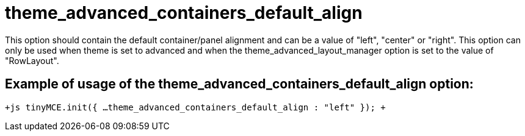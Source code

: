 :rootDir: ./../../
:partialsDir: {rootDir}partials/
= theme_advanced_containers_default_align

This option should contain the default container/panel alignment and can be a value of "left", "center" or "right". This option can only be used when theme is set to advanced and when the theme_advanced_layout_manager option is set to the value of "RowLayout".

[[example-of-usage-of-the-theme_advanced_containers_default_align-option]]
== Example of usage of the theme_advanced_containers_default_align option: 
anchor:exampleofusageofthetheme_advanced_containers_default_alignoption[historical anchor]

`+js
tinyMCE.init({
  ...
  theme_advanced_containers_default_align : "left"
});
+`
